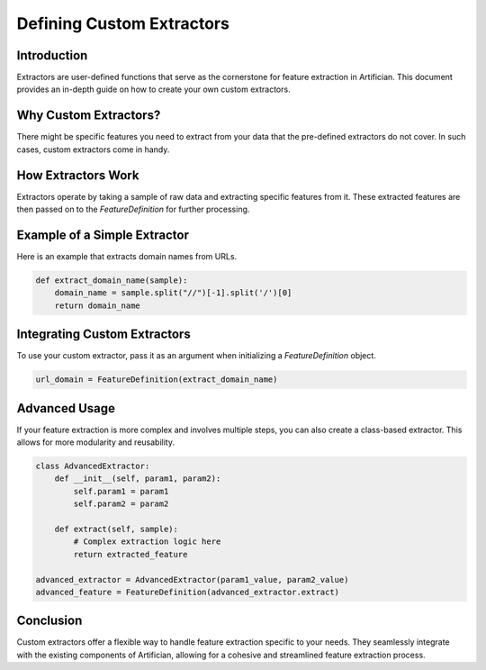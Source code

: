 Defining Custom Extractors
==========================

Introduction
------------
Extractors are user-defined functions that serve as the cornerstone for feature extraction in Artifician. This document provides an in-depth guide on how to create your own custom extractors.

Why Custom Extractors?
-----------------------
There might be specific features you need to extract from your data that the pre-defined extractors do not cover. In such cases, custom extractors come in handy.

How Extractors Work
-------------------
Extractors operate by taking a sample of raw data and extracting specific features from it. These extracted features are then passed on to the `FeatureDefinition` for further processing.

Example of a Simple Extractor
-----------------------------
Here is an example that extracts domain names from URLs.

.. code-block:: python

    def extract_domain_name(sample):
        domain_name = sample.split("//")[-1].split('/')[0]
        return domain_name

Integrating Custom Extractors
-----------------------------
To use your custom extractor, pass it as an argument when initializing a `FeatureDefinition` object.

.. code-block:: python

    url_domain = FeatureDefinition(extract_domain_name)

Advanced Usage
--------------
If your feature extraction is more complex and involves multiple steps, you can also create a class-based extractor. This allows for more modularity and reusability.

.. code-block:: python

    class AdvancedExtractor:
        def __init__(self, param1, param2):
            self.param1 = param1
            self.param2 = param2

        def extract(self, sample):
            # Complex extraction logic here
            return extracted_feature

    advanced_extractor = AdvancedExtractor(param1_value, param2_value)
    advanced_feature = FeatureDefinition(advanced_extractor.extract)

Conclusion
----------
Custom extractors offer a flexible way to handle feature extraction specific to your needs. They seamlessly integrate with the existing components of Artifician, allowing for a cohesive and streamlined feature extraction process.


